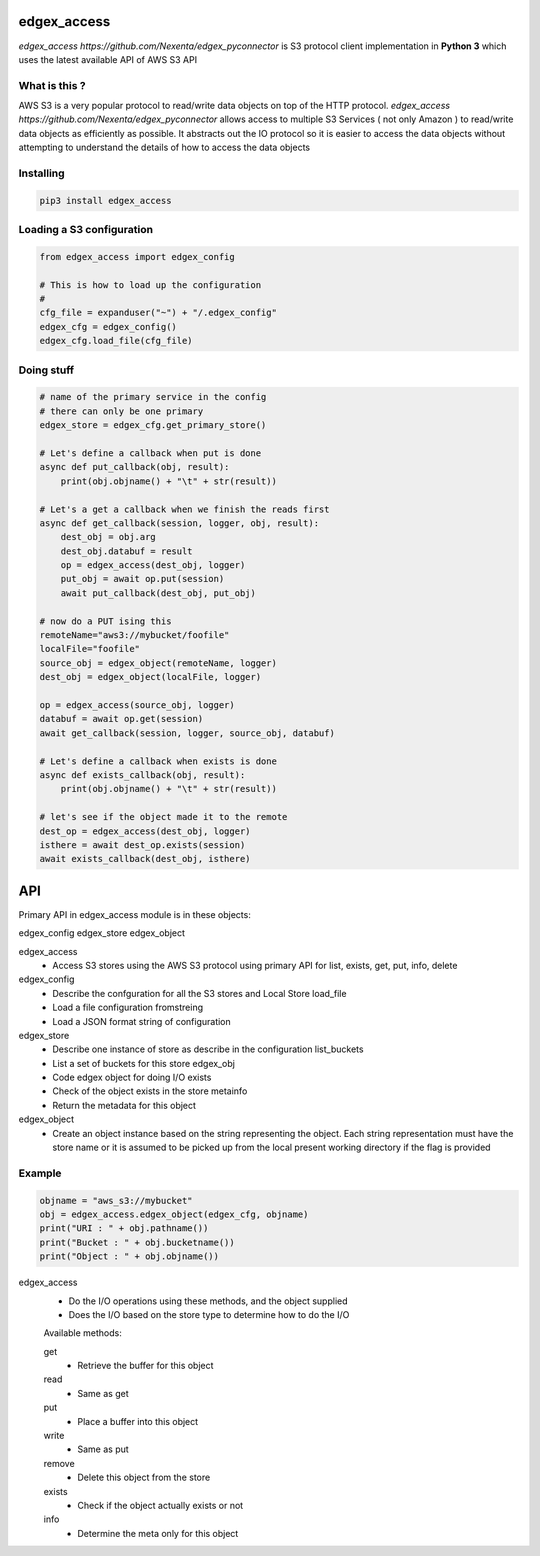 edgex_access
============

`edgex_access https://github.com/Nexenta/edgex_pyconnector` is S3 protocol client implementation in **Python 3** which uses
the latest available API of AWS S3 API

What is this ?
--------------

AWS S3 is a very popular protocol to read/write data objects on top of the 
HTTP protocol. `edgex_access https://github.com/Nexenta/edgex_pyconnector`  allows access to multiple S3 Services 
( not only Amazon ) to read/write data objects as efficiently as possible. 
It abstracts out the IO protocol so it is easier to access the data objects without 
attempting to understand the details of how to access the data objects

Installing
----------
.. code-block:: sh 

  pip3 install edgex_access


Loading a S3 configuration 
--------------------------

.. code-block:: python

   from edgex_access import edgex_config

   # This is how to load up the configuration 
   #
   cfg_file = expanduser("~") + "/.edgex_config"
   edgex_cfg = edgex_config()
   edgex_cfg.load_file(cfg_file)

Doing stuff
-----------
.. code-block:: python

    # name of the primary service in the config 
    # there can only be one primary 
    edgex_store = edgex_cfg.get_primary_store()
    
    # Let's define a callback when put is done
    async def put_callback(obj, result):
        print(obj.objname() + "\t" + str(result))

    # Let's a get a callback when we finish the reads first
    async def get_callback(session, logger, obj, result):
        dest_obj = obj.arg
        dest_obj.databuf = result
        op = edgex_access(dest_obj, logger)
        put_obj = await op.put(session)
        await put_callback(dest_obj, put_obj)

    # now do a PUT ising this
    remoteName="aws3://mybucket/foofile"
    localFile="foofile"
    source_obj = edgex_object(remoteName, logger)
    dest_obj = edgex_object(localFile, logger)

    op = edgex_access(source_obj, logger)
    databuf = await op.get(session)
    await get_callback(session, logger, source_obj, databuf)

    # Let's define a callback when exists is done
    async def exists_callback(obj, result):
        print(obj.objname() + "\t" + str(result))

    # let's see if the object made it to the remote
    dest_op = edgex_access(dest_obj, logger)
    isthere = await dest_op.exists(session)
    await exists_callback(dest_obj, isthere)

API
====

Primary API in edgex_access module is in these objects:

edgex_config
edgex_store
edgex_object


edgex_access
        - Access S3 stores using the AWS S3 protocol using primary 
          API for list, exists, get, put, info, delete

edgex_config
        - Describe the confguration for all the S3 stores and Local Store load_file
        - Load a file configuration fromstreing
        - Load a JSON format string of configuration

edgex_store
        - Describe one instance of store as describe in the configuration list_buckets
        - List a set of buckets for this store edgex_obj
        - Code edgex object for doing I/O exists
        - Check of the object exists in the store metainfo
        - Return the metadata for this object 

edgex_object
        - Create an object instance based on the string representing the object. 
          Each string representation must have the store name or it is assumed to be
          picked up from the local present working directory if the flag is provided

Example
-------
.. code-block:: python

   objname = "aws_s3://mybucket"
   obj = edgex_access.edgex_object(edgex_cfg, objname)
   print("URI : " + obj.pathname())
   print("Bucket : " + obj.bucketname())
   print("Object : " + obj.objname())


edgex_access
        - Do the I/O operations using these methods, and the object supplied
        - Does the I/O based on the store type to determine how to do the I/O

        Available methods:

        get
                - Retrieve the buffer for this object 
        read
                - Same as get
        put
                - Place a buffer into this object 
        write
                - Same as put
        remove
                - Delete this object from the store
        exists
                - Check if the object actually exists or not
        info
                - Determine the meta only for this object




